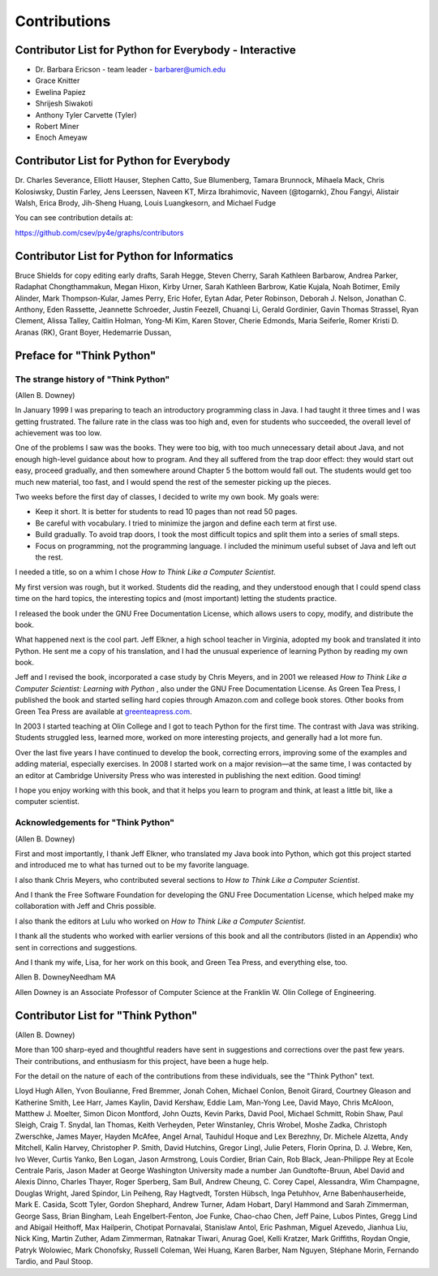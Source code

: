 
Contributions
=============

Contributor List for Python for Everybody - Interactive
--------------------------------------------------------
- Dr. Barbara Ericson - team leader - barbarer@umich.edu
- Grace Knitter
- Ewelina Papiez
- Shrijesh Siwakoti
- Anthony Tyler Carvette (Tyler)
- Robert Miner
- Enoch Ameyaw



Contributor List for Python for Everybody
------------------------------------------
Dr. Charles Severance,
Elliott Hauser,
Stephen Catto,
Sue Blumenberg,
Tamara Brunnock,
Mihaela Mack,
Chris Kolosiwsky,
Dustin Farley,
Jens Leerssen,
Naveen KT,
Mirza Ibrahimovic,
Naveen (@togarnk),
Zhou Fangyi,
Alistair Walsh,
Erica Brody,
Jih-Sheng Huang,
Louis Luangkesorn,
and
Michael Fudge

You can see contribution details at:

https://github.com/csev/py4e/graphs/contributors

Contributor List for Python for Informatics
--------------------------------------------

Bruce Shields for copy editing early drafts, Sarah Hegge, Steven Cherry,
Sarah Kathleen Barbarow, Andrea Parker, Radaphat Chongthammakun, Megan
Hixon, Kirby Urner, Sarah Kathleen Barbrow, Katie Kujala, Noah Botimer,
Emily Alinder, Mark Thompson-Kular, James Perry, Eric Hofer, Eytan Adar,
Peter Robinson, Deborah J. Nelson, Jonathan C. Anthony, Eden Rassette,
Jeannette Schroeder, Justin Feezell, Chuanqi Li, Gerald Gordinier, Gavin
Thomas Strassel, Ryan Clement, Alissa Talley, Caitlin Holman, Yong-Mi
Kim, Karen Stover, Cherie Edmonds, Maria Seiferle, Romer Kristi D.
Aranas (RK), Grant Boyer, Hedemarrie Dussan,

Preface for "Think Python"
--------------------------

The strange history of "Think Python"
^^^^^^^^^^^^^^^^^^^^^^^^^^^^^^^^^^^^^

(Allen B. Downey)

In January 1999 I was preparing to teach an introductory programming
class in Java. I had taught it three times and I was getting frustrated.
The failure rate in the class was too high and, even for students who
succeeded, the overall level of achievement was too low.

One of the problems I saw was the books. They were too big, with too
much unnecessary detail about Java, and not enough high-level guidance
about how to program. And they all suffered from the trap door effect:
they would start out easy, proceed gradually, and then somewhere around
Chapter 5 the bottom would fall out. The students would get too much new
material, too fast, and I would spend the rest of the semester picking
up the pieces.

Two weeks before the first day of classes, I decided to write my own
book. My goals were:


- Keep it short. It is better for students to read 10 pages than not
  read 50 pages.

- Be careful with vocabulary. I tried to minimize the jargon and
  define each term at first use.

- Build gradually. To avoid trap doors, I took the most difficult
  topics and split them into a series of small steps.

- Focus on programming, not the programming language. I included the
  minimum useful subset of Java and left out the rest.

I needed a title, so on a whim I chose *How to Think Like a Computer
Scientist*.

My first version was rough, but it worked. Students did the reading, and
they understood enough that I could spend class time on the hard topics,
the interesting topics and (most important) letting the students
practice.

I released the book under the GNU Free Documentation License, which
allows users to copy, modify, and distribute the book.

.. index::
    single: GNU Free Documentation License
    single: Free Documentation License, GNU

What happened next is the cool part. Jeff Elkner, a high school teacher
in Virginia, adopted my book and translated it into Python. He sent me a
copy of his translation, and I had the unusual experience of learning
Python by reading my own book.

Jeff and I revised the book, incorporated a case study by Chris Meyers,
and in 2001 we released *How to Think Like a Computer Scientist:
Learning with Python* , also under the GNU Free Documentation License. As
Green Tea Press, I published the book and started selling hard copies
through Amazon.com and college book stores. Other books from Green Tea
Press are available at `greenteapress.com <greenteapress.com>`_.

In 2003 I started teaching at Olin College and I got to teach Python for
the first time. The contrast with Java was striking. Students struggled
less, learned more, worked on more interesting projects, and generally
had a lot more fun.

Over the last five years I have continued to develop the book,
correcting errors, improving some of the examples and adding material,
especially exercises. In 2008 I started work on a major revision—at the
same time, I was contacted by an editor at Cambridge University Press
who was interested in publishing the next edition. Good timing!

I hope you enjoy working with this book, and that it helps you learn to
program and think, at least a little bit, like a computer scientist.

Acknowledgements for "Think Python"
^^^^^^^^^^^^^^^^^^^^^^^^^^^^^^^^^^^

(Allen B. Downey)

First and most importantly, I thank Jeff Elkner, who translated my Java
book into Python, which got this project started and introduced me to
what has turned out to be my favorite language.

I also thank Chris Meyers, who contributed several sections to *How to
Think Like a Computer Scientist*.

And I thank the Free Software Foundation for developing the GNU Free
Documentation License, which helped make my collaboration with Jeff and
Chris possible.

.. index::
    single: GNU Free Documentation License
    single: Free Documentation License, GNU

I also thank the editors at Lulu who worked on *How to Think Like a
Computer Scientist*.

I thank all the students who worked with earlier versions of this book
and all the contributors (listed in an Appendix) who sent in corrections
and suggestions.

And I thank my wife, Lisa, for her work on this book, and Green Tea
Press, and everything else, too.

Allen B. Downey\
Needham MA\

Allen Downey is an Associate Professor of Computer Science at the
Franklin W. Olin College of Engineering.

Contributor List for "Think Python"
-----------------------------------

.. index::
    single: contributors

(Allen B. Downey)

More than 100 sharp-eyed and thoughtful readers have sent in suggestions
and corrections over the past few years. Their contributions, and
enthusiasm for this project, have been a huge help.

For the detail on the nature of each of the contributions from these
individuals, see the "Think Python" text.

Lloyd Hugh Allen, Yvon Boulianne, Fred Bremmer, Jonah Cohen, Michael
Conlon, Benoit Girard, Courtney Gleason and Katherine Smith, Lee Harr,
James Kaylin, David Kershaw, Eddie Lam, Man-Yong Lee, David Mayo, Chris
McAloon, Matthew J. Moelter, Simon Dicon Montford, John Ouzts, Kevin
Parks, David Pool, Michael Schmitt, Robin Shaw, Paul Sleigh, Craig T.
Snydal, Ian Thomas, Keith Verheyden, Peter Winstanley, Chris Wrobel,
Moshe Zadka, Christoph Zwerschke, James Mayer, Hayden McAfee, Angel
Arnal, Tauhidul Hoque and Lex Berezhny, Dr. Michele Alzetta, Andy
Mitchell, Kalin Harvey, Christopher P. Smith, David Hutchins, Gregor
Lingl, Julie Peters, Florin Oprina, D. J. Webre, Ken, Ivo Wever, Curtis
Yanko, Ben Logan, Jason Armstrong, Louis Cordier, Brian Cain, Rob Black,
Jean-Philippe Rey at Ecole Centrale Paris, Jason Mader at George
Washington University made a number Jan Gundtofte-Bruun, Abel David and
Alexis Dinno, Charles Thayer, Roger Sperberg, Sam Bull, Andrew Cheung,
C. Corey Capel, Alessandra, Wim Champagne, Douglas Wright, Jared
Spindor, Lin Peiheng, Ray Hagtvedt, Torsten Hübsch, Inga Petuhhov, Arne
Babenhauserheide, Mark E. Casida, Scott Tyler, Gordon Shephard, Andrew
Turner, Adam Hobart, Daryl Hammond and Sarah Zimmerman, George Sass,
Brian Bingham, Leah Engelbert-Fenton, Joe Funke, Chao-chao Chen, Jeff
Paine, Lubos Pintes, Gregg Lind and Abigail Heithoff, Max Hailperin,
Chotipat Pornavalai, Stanislaw Antol, Eric Pashman, Miguel Azevedo,
Jianhua Liu, Nick King, Martin Zuther, Adam Zimmerman, Ratnakar Tiwari,
Anurag Goel, Kelli Kratzer, Mark Griffiths, Roydan Ongie, Patryk
Wolowiec, Mark Chonofsky, Russell Coleman, Wei Huang, Karen Barber, Nam
Nguyen, Stéphane Morin, Fernando Tardio, and Paul Stoop.
